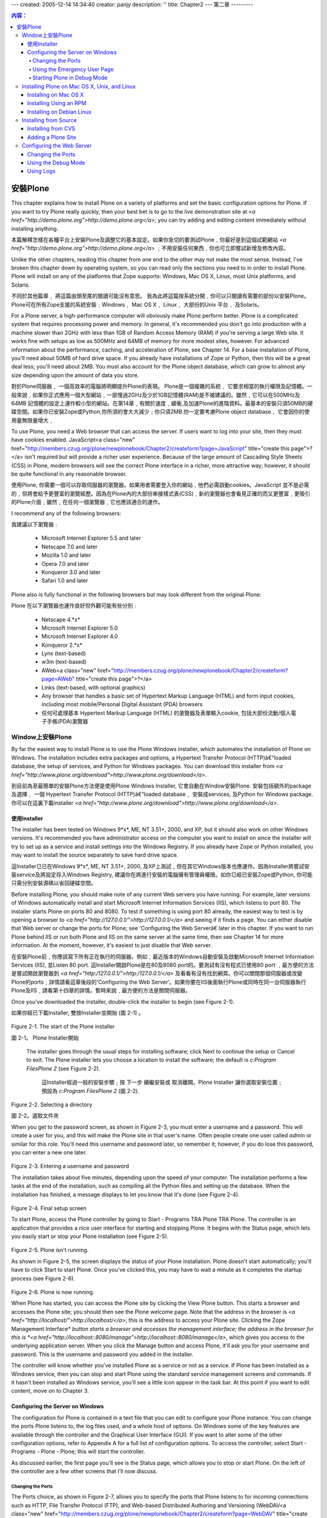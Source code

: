---
created: 2005-12-14 14:34:40
creator: panjy
description: ''
title: Chapter2
---
第二章
---------

.. Contents:: 内容：

安裝Plone
================

This chapter explains how to install Plone on a variety of platforms and set the basic configuration options for Plone. If you want to try Plone really quickly, then your best bet is to go to the live demonstration site at *<a href="http://demo.plone.org">http://demo.plone.org</a>*; you can try adding and editing content immediately without installing anything.

本篇解釋怎樣在各種平台上安裝Plone及調整它的基本設定。如果你急切的要測試Plone﹐你最好是到這個試範網站 *<a href="http://demo.plone.org">http://demo.plone.org</a>* ﹔不用安裝任何東西﹐你也可立即嘗試新增及修改內容。

Unlike the other chapters, reading this chapter from one end to the other may not make the most sense. Instead, I've broken this chapter down by operating system, so you can read only the sections you need to in order to install Plone. Plone will install on any of the platforms that Zope supports: Windows, Mac OS X, Linux, most Unix platforms, and Solaris.

不同於其他篇章﹐ 將這篇由頭至尾的閱讀可能沒有意思。 我為此將這篇按系統分開﹐你可以只閱讀有需要的部份以安裝Plone。 Plone可在所有Zope支援的系統安裝﹕Windows﹐ Mac OS X﹐ Linux﹐ 大部份的Unix 平台﹐ 及Solaris。

For a Plone server, a high-performance computer will obviously make Plone perform better. Plone is a complicated system that requires processing power and memory. In general, it's recommended you don't go into production with a machine slower than 2GHz with less than 1GB of Random Access Memory (RAM) if you're serving a large Web site. It works fine with setups as low as 500MHz and 64MB of memory for more modest sites, however. For advanced information about the performance, caching, and acceleration of Plone, see Chapter 14. For a base installation of Plone, you'll need about 50MB of hard drive space. If you already have installations of Zope or Python, then this will be a great deal less; you'll need about 2MB. You must also account for the Plone object database, which can grow to almost any size depending upon the amount of data you store.

對於Plone伺服器﹐ 一個高效率的電腦將明顯提升Plone的表現。 Plone是一個複雜的系統﹐ 它要求相當的執行權限及記憶體。一般來說﹐如果你正式應用一個大型網站﹐一部慢過2GHz及少於1GB記憶體(RAM)是不被建議的。雖然﹐它可以在500MHz及64MB 記憶體的設定上運作較小型的網站。在第14章﹐有關於速度﹐緩衝,及加速Plone的進階資料。最基本的安裝只須50MB的硬碟空間。如果你已安裝Zope或Python,你所須的會大大減少﹔你只須2MB.你一定要考慮Plone object database﹐ 它會因你的使用量無限量增大﹐  

To use Plone, you need a Web browser that can access the server. If users want to log into your site, then they must have cookies enabled. JavaScript<a class="new" href="http://members.czug.org/plone/newplonebook/Chapter2/createform?page=JavaScript" title="create this page">?</a> isn't required but will provide a richer user experience. Because of the large amount of Cascading Style Sheets (CSS) in Plone, modern browsers will see the correct Plone interface in a richer, more attractive way; however, it should be quite functional in any reasonable browser.

使用Plone, 你需要一個可以存取伺服器的瀏覽器。如果用者需要登入你的網站﹐他們必需啟動cookies。JavaScript 並不是必需的﹐但將會給予更豐富的瀏覽經歷。因為在Plone內的大部份串接樣式表(CSS)﹐新的瀏覽器也會看見正確的而又更豐富﹐更吸引的Plone介面﹔雖然﹐在任何一個瀏覽器﹐它也應該適合的運作。

I recommend any of the following browsers:

我建議以下瀏覽器﹕

  - Microsoft Internet Explorer 5.5 and later

  - Netscape 7.0 and later

  - Mozilla 1.0 and later

  - Opera 7.0 and later

  - Konqueror 3.0 and later

  - Safari 1.0 and later

Plone also is fully functional in the following browsers but may look different from the original Plone:

Plone 在以下瀏覽器也運作良好但外觀可能有些分別﹕

  - Netscape 4.*x*

  - Microsoft Internet Explorer 5.0

  - Microsoft Internet Explorer 4.0

  - Konqueror 2.*x*

  - Lynx (text-based)

  - w3m (text-based)

  - AWeb<a class="new" href="http://members.czug.org/plone/newplonebook/Chapter2/createform?page=AWeb" title="create this page">?</a>

  - Links (text-based, with optional graphics)

  - Any browser that handles a basic set of Hypertext Markup Language (HTML) and form input cookies, including most mobile/Personal Digital Assistant (PDA) browsers

  - 任何可處理基本 Hypertext Markup Language (HTML) 的瀏覽器及表單輸入cookie, 包括大部份流動/個人電子手帳(PDA)瀏覽器

Window上安裝Plone
~~~~~~~~~~~~~~~~~~~~~~~~~~~

By far the easiest way to install Plone is to use the Plone Windows installer, which automates the installation of Plone on Windows. The installation includes extra packages and options, a Hypertext Transfer Protocol (HTTP)â€“loaded database, the setup of services, and Python for Windows packages. You can download this installer from *<a href="http://www.plone.org/download">http://www.plone.org/download</a>*.

到目前為至最簡單的安裝Plone方法便是使用Plone Windows Installer, 它會自動在Window安裝Plone. 安裝包括額外的package 及選擇﹐ 一個 Hypertext Transfer Protocol (HTTP)â€“loaded database﹐ 安裝成services, 及Python for Windows package. 你可以在這裏下載installer *<a href="http://www.plone.org/download">http://www.plone.org/download</a>*.

使用Installer
...................

The installer has been tested on Windows 9*x*, ME, NT 3.51+, 2000, and XP, but it should also work on other Windows versions. It's recommended you have administrator access on the computer you want to install on since the installer will try to set up as a service and install settings into the Windows Registry. If you already have Zope or Python installed, you may want to install the source separately to save hard drive space.

這Installer㔾已在Windows 9*x*, ME, NT 3.51+, 2000, 及XP上測試﹐但在其它Windows版本也應運作。因為Installer將嘗試安裝service及將設定存入Windows Registry, 建議你在將進行安裝的電腦擁有管理員權限。如你㔾經已安裝Zope或Python, 你可能只需分別安裝源碼以省回硬碟空間。

Before installing Plone, you should make note of any current Web servers you have running. For example, later versions of Windows automatically install and start Microsoft Internet Information Services (IIS), which listens to port 80. The installer starts Plone on ports 80 and 8080. To test if something is using port 80 already, the easiest way to test is by opening a browser to *<a href="http://127.0.0.1/">http://127.0.0.1/</a>* and seeing if it finds a page. You can either disable that Web server or change the ports for Plone; see 'Configuring the Web Serverâ€ later in this chapter. If you want to run Plone behind IIS or run both Plone and IIS on the same server at the same time, then see Chapter 14 for more information. At the moment, however, it's easiest to just disable that Web server.

在安裝Plone前﹐你應該寫下所有正在執行的伺服器。例如﹐最近版本的Windows自動安裝及啟動Microsoft Internet Information Services (IIS), 並Listen 80 port. 這Installer開啟Plone是在80及8080 port的。要測試有沒有程式已使用80 port ﹐最方便的方法是嘗試開啟瀏覽器到 *<a href="http:/127.0.0.1/">http:/127.0.0.1/</a>* 及看看有沒有找到網頁。你可以關閉那個伺服器或改變Plone的ports﹔詳情請看這章後段的'Configuring the Web Server‘。如果你要在IIS後面執行Plone或同時在同一台伺服器執行Plone及IIS﹐請看第十四章的詳情。暫時來說﹐最方便的方法是關閉伺服器。

Once you've downloaded the installer, double-click the installer to begin (see Figure 2-1).

如果你經已下載Installer, 雙按Installer並開始 (圖 2-1) 。

 .. image:: img/3294f0201.png

Figure 2-1. The start of the Plone installer

圖 2-1。 Plone Installer開始

 The installer goes through the usual steps for installing software; click Next to continue the setup or Cancel to exit. The Plone installer lets you choose a location to install the software; the default is *c:\Program Files\Plone 2* (see Figure 2-2).


  這Installer經過一般的安裝步驟﹔按 下一步 續繼安裝或 取消離開。Plone Installer 讓你選取安裝位置﹔預設為 *c:\Program Files\Plone 2* (圖 2-2).

 .. image:: img/3294f0202.png

Figure 2-2. Selecting a directory

圖 2-2。選取文件夾

When you get to the password screen, as shown in Figure 2-3, you must enter a username and a password. This will create a user for you, and this will make the Plone site in that user's name. Often people create one user called *admin* or similar for this role. You'll need this username and password later, so remember it; however, if you do lose this password, you can enter a new one later.

 .. image:: img/3294f0203.png

Figure 2-3. Entering a username and password

The installation takes about five minutes, depending upon the speed of your computer. The installation performs a few tasks at the end of the installation, such as compiling all the Python files and setting up the database. When the installation has finished, a message displays to let you know that it's done (see Figure 2-4).

 .. image:: img/3294f0204.png

Figure 2-4. Final setup screen

To start Plone, access the Plone controller by going to Start - Programs TRA Plone TRA Plone. The controller is an application that provides a nice user interface for starting and stopping Plone. It begins with the Status page, which lets you easily start or stop your Plone installation (see Figure 2-5).

 .. image:: img/3294f0205.png

Figure 2-5. Plone isn't running.

As shown in Figure 2-5, the screen displays the status of your Plone installation. Plone doesn't start automatically; you'll have to click Start to start Plone. Once you've clicked this, you may have to wait a minute as it completes the startup process (see Figure 2-6).

 .. image:: img/3294f0206.png

Figure 2-6. Plone is now running.

When Plone has started, you can access the Plone site by clicking the View Plone button. This starts a browser and accesses the Plone site; you should then see the Plone welcome page. Note that the address in the browser is *<a href="http://localhost/">http://localhost/</a>*; this is the address to access your Plone site. Clicking the Zope Management Interface* *button starts a browser and accesses the management interface; the address in the browser for this is *<a href="http://localhost::8080/manage">http://localhost::8080/manage</a>*, which gives you access to the underlying application server. When you click the Manage button and access Plone, it'll ask you for your username and password. This is the username and password you added in the installer.

The controller will know whether you've installed Plone as a service or not as a service. If Plone has been installed as a Windows service, then you can stop and start Plone using the standard service management screens and commands. If it hasn't been installed as Windows service, you'll see a little icon appear in the task bar. At this point if you want to edit content, move on to Chapter 3.

Configuring the Server on Windows
.................................

The configuration for Plone is contained in a text file that you can edit to configure your Plone instance. You can change the ports Plone listens to, the log files used, and a whole host of options. On Windows some of the key features are available through the controller and the Graphical User Interface (GUI). If you want to alter some of the other configuration options, refer to Appendix A for a full list of configuration options. To access the controller, select Start - Programs - Plone - Plone; this will start the controller.

As discussed earlier, the first page you'll see is the Status page, which allows you to stop or start Plone. On the left of the controller are a few other screens that I'll now discuss.

Changing the Ports
,,,,,,,,,,,,,,,,,,

The Ports choice, as shown in Figure 2-7, allows you to specify the ports that Plone listens to for incoming connections such as HTTP, File Transfer Protocol (FTP), and Web-based Distributed Authoring and Versioning (WebDAV<a class="new" href="http://members.czug.org/plone/newplonebook/Chapter2/createform?page=WebDAV" title="create this page">?</a>).

 .. image:: img/3294f0207.png

Figure 2-7. The Ports page displays the ports on which Plone is running

As mentioned when installing Plone, you'll want to ensure that no other server is listening to the same port as Plone servers such as II:S, Apache, and Personal Web Server (PWS) could be listening to port 80. At the time of writing, only the Plone HTTP and Zope Management HTTP ports are enabled; to enable them, you have to go into a text file to configure them. The following are the four fields on the Ports page:

 **Plone** **HTTP**: This field specifies the port to access Plone for the user. The default is port 80, the standard default for a Web server. Although this port isn't required, without it you won't be able to access Plone with a Web browser. If this port is enabled and Plone is running, the View Plone button is enabled on the Status page.

 **Zope Management** **HTTP**: This field specifies the port to access Plone as the manager. The default is port 8080. This port gives you access to Zope Management Interface (ZMI) for the root of Zope. You can still get to this through the HTTP port; however, it's easier and more convenient to have a separate port. If this port is enabled and Plone is running, the Manage Plone button is enabled on the Status page.

 **FTP Access**: This field specifies the port to access Plone via FTP. The default is blank, meaning that this isn't enabled; if you want to enable this, the usual port is 21. You can use FTP to transfer large files to and from Plone.

 **WebDAV<a class="new" href="http://members.czug.org/plone/newplonebook/Chapter2/createform?page=WebDAV" title="create this page">?</a> Source**: This field specifies the port to access Plone via WebDAV<a class="new" href="http://members.czug.org/plone/newplonebook/Chapter2/createform?page=WebDAV" title="create this page">?</a>. The default is blank, meaning that this isn't enabled; if you want to enable this, the usual port is 8081. (WebDAV<a class="new" href="http://members.czug.org/plone/newplonebook/Chapter2/createform?page=WebDAV" title="create this page">?</a> is a protocol for remotely authoring content in Plone. With WebDAV<a class="new" href="http://members.czug.org/plone/newplonebook/Chapter2/createform?page=WebDAV" title="create this page">?</a>, you're able to perform tasks such as mapping your Plone server to a Windows drive letter.)

Using the Emergency User Page
,,,,,,,,,,,,,,,,,,,,,,,,,,,,,

Chapter 9 covers the Emergency User page, but, put briefly, it allows you to get emergency access to your system should you forget your username or password.

Starting Plone in Debug Mode
,,,,,,,,,,,,,,,,,,,,,,,,,,,,

Up to this point, you've started and stopped Plone in production mode. This is the fastest way to run Plone and is recommended. For developing add-ons in Plone or debugging problems, you'll need to start Plone in debug mode. This mode is the recommended way of running Plone when you're developing products and skins, as you'll do in later chapters. This method isn't the default because you'll note that Plone is about ten times slower than normal.

To start Plone in debug mode, select Start - Programs - Plone - Plone (Debug Mode), and a command prompt will appear; all the log information will be printed to this window (see Figure 2-8).

 .. image:: img/3294f0208.png

Figure 2-8. Running Plone from the command line

To test that Plone is running, start a browser and go to *<a href="http://localhost/">http://localhost/</a>*; if Plone is installed successfully, you'll see the Plone welcome screen.

Installing Plone on Mac OS X, Unix, and Linux
~~~~~~~~~~~~~~~~~~~~~~~~~~~~~~~~~~~~~~~~~~~~~

The installations for Mac OS X, Unix, and Linux are different, but the configurations are similar. Specific packages exist for different operating systems, including Mac OS X, Debian, Gentoo, FreeBSD<a class="new" href="http://members.czug.org/plone/newplonebook/Chapter2/createform?page=FreeBSD" title="create this page">?</a>, OpenBSD<a class="new" href="http://members.czug.org/plone/newplonebook/Chapter2/createform?page=OpenBSD" title="create this page">?</a>, and RPM Package Managers (RPMs<a class="new" href="http://members.czug.org/plone/newplonebook/Chapter2/createform?page=RPMs" title="create this page">?</a>) for Red Hat, SuSE<a class="new" href="http://members.czug.org/plone/newplonebook/Chapter2/createform?page=SuSE" title="create this page">?</a>, and Mandrake. In the following sections, I'll cover some of the more popular: Mac OS X, Red Hat, and Debian. For information about your specific operating system, consult the installation instructions for the specific installation system.

Installing on Mac OS X
......................

The installer automates the installation of Plone on Mac OS X and has been tested on version 10.2.3 and later. You'll need administrator access on the computer on which you want to install. You can download this installer from *<a href="http://ww.plone.org/download">http://ww.plone.org/download</a>*. Once you've downloaded the installer, double-click the installer to decompress the archive, and double-click the resulting installer package to begin the install. You should see the screen shown in Figure 2-9.

 ***Insert 3294f0209.jpg***

Figure 2-9. Authorizing the installation using your Mac OS X password

Enter your Mac OS X account password to authorize the installation; your account must have administrator privileges to do this. If your account doesn't have administrator privileges, log out and log back in as someone who does and then relaunch the installer. You may want to move the installer package to */Users/Shared* before you log out so you can access it from the other account. Once the installation is authorized, you'll see the screen shown in Figure 2-10.

 ***Insert 3294f0210.jpg***

Figure 2-10. Welcome to the installer.

The installer goes through the usual steps for installing software. Click the Continue and Go Back buttons at the bottom as necessary; most of the steps are self-explanatory. However, when presented with the choice of volumes to install Plone on, you must choose the partition on which Mac OS X is installed (see Figure 2-11).

 ***Insert 3294f0211.jpg***

Figure 2-11. Choosing the boot volume

The installation takes about five minutes, depending upon the speed of your computer. When the installation has finished, Plone isn't started by default. The *ReadMe<a class="new" href="http://members.czug.org/plone/newplonebook/Chapter2/createform?page=ReadMe" title="create this page">?</a>.rtf* file in */Applications/Plone* contains a lot of useful information about running and managing your Plone installation, including how to start Plone. For example, running the following command will start Plone:

::

 sudo /Library/StartupItems<a class="new" href="http://members.czug.org/plone/newplonebook/Chapter2/createform?page=StartupItems" title="create this page">?</a>/Plone/Plone start

To test whether Plone has worked, use a browser to go to *<a href="http://localhost:9090/">http://localhost:9090/</a>*; you should see the Plone welcome page. Also in that *ReadMe<a class="new" href="http://members.czug.org/plone/newplonebook/Chapter2/createform?page=ReadMe" title="create this page">?</a>* file you'll find the username and password that Plone has set up for you to access the server.

Installing Using an RPM
.......................

RPMs<a class="new" href="http://members.czug.org/plone/newplonebook/Chapter2/createform?page=RPMs" title="create this page">?</a> are available for the Red Hat, Mandrake, and SuSE<a class="new" href="http://members.czug.org/plone/newplonebook/Chapter2/createform?page=SuSE" title="create this page">?</a> distributions. You can download the latest packages from *<a href="http://www.plone.org/download">http://www.plone.org/download</a>*. The RPM requires that Python 2.3 is installed. To find out which version of Python you have, run the following command in a shell:

::

 $ python -V
 Python 2.3.2

In this case, Python 2.3.2 is installed; if you don't have this, RPMs<a class="new" href="http://members.czug.org/plone/newplonebook/Chapter2/createform?page=RPMs" title="create this page">?</a> for Python are available from the Python Web site at *<a href="http://www.python.org">http://www.python.org</a>*. After downloading the files, install using the standard *rpm* command; fortunately, the Plone installation prints some really useful information. For example:

::

 [root@lappi i386]<a class="new" href="http://members.czug.org/plone/newplonebook/Chapter2/createform?page=root%40lappi%20i386" title="create this page">?</a># rpm -ivh Plone2-2.0.0rh-2.i386.rpm
 Preparing... ###########################################
 [100%]<a class="new" href="http://members.czug.org/plone/newplonebook/Chapter2/createform?page=100%25" title="create this page">?</a>
 Making group plone (not altered if already exists).
 Making user plone.
 ~ 1:Plone2 ###########################################
 [100%]<a class="new" href="http://members.czug.org/plone/newplonebook/Chapter2/createform?page=100%25" title="create this page">?</a>
 Creating initial 'main' instance...
 Instance created. Listening on 127.0.0.1:8080, initial user: 'plone'
 with password: 'plone'.
 Setup of initial database in 'main' instance...
 /usr/lib/plone2/lib/python/AccessControl<a class="new" href="http://members.czug.org/plone/newplonebook/Chapter2/createform?page=AccessControl" title="create this page">?</a>/Owned.py:79:
 DeprecationWarning<a class="new" href="http://members.czug.org/plone/newplonebook/Chapter2/createform?page=DeprecationWarning" title="create this page">?</a>: Owned.getOwner(1) is deprecated; please use
 getOwnerTuple() instead.
 ~ DeprecationWarning<a class="new" href="http://members.czug.org/plone/newplonebook/Chapter2/createform?page=DeprecationWarning" title="create this page">?</a>)
 Created initial database content.
 look at /etc/plone2/main/zope.conf.
 Run then "/etc/rc.d/init.d/plone2 start" to start Plone2.
 you may create new Plone instances with mkploneinstance.

As shown in the previous output, to start Plone, run the following:

::

 /etc/rc.d/init.d/plone2 start

To test that Plone is working, use a browser to go to *<a href="http://localhost:8080/">http://localhost:8080/</a>*; you should see the Plone welcome page. The username *plone** *and the password *plone* have been created for you*.*

Installing on Debian Linux
..........................

Plone is a standard package in Debian and moves through the standard release process, so you'll want to either get the stable or get the unstable version of Plone, depending upon how your Debian installation is configured. To install Plone, simple use Debian's *apt* system to get the package. This is an example installation:

::

 agmweb:/home/andy# apt-get install plone
 Reading Package Lists... Done
 Building Dependency Tree... Done
 The following extra packages will be installed:
   zope zope-cmf zope-cmfcalendar zope-cmfcore zope-cmfdefault
 zope-cmfplone zope-cmftopic zope-cmfworkflow
   zope-formulator zopectl
 Suggested packages:
   zope-cmfwiki python-unit zope-devguide zope-book
 Recommended packages:
   zope-cmfforum zope-localizer
 The following NEW packages will be installed:
   plone zope zope-cmf zope-cmfcalendar zope-cmfcore zope-cmfdefault
 zope-cmfplone zope-cmftopic zope-cmfworkflow
   zope-formulator zopectl
 0 upgraded, 11 newly installed, 0 to remove and 49 not upgraded.
 Need to get 4743kB of archives.
 After unpacking 24.9MB of additional disk space will be used.
 Do you want to continue? [Y/n]<a class="new" href="http://members.czug.org/plone/newplonebook/Chapter2/createform?page=Y/n" title="create this page">?</a>

Press Y to continue and install all the required packages. To start and stop Zope, an install script has been created in the *init.d* directory, called *zope*. To start Plone, run the following:

::

 /etc/init.d/zope start

The Debian installer starts Zope on the nonstandard port 9673. Since the Debian installer is quite unusual, it's recommended that you read the documentation for the packages at */usr/share/doc/zope* and */usr/share/doc/zope-cmfplone*.

Installing from Source
~~~~~~~~~~~~~~~~~~~~~~

As an alternative to using an installer or package, you can install from the source tarball. If you're familiar with installing from source, it's actually rather simple but does require familiarity with basic tools such as *tar*. The following sections demonstrate how to install it on Linux.

This installation assumes you're familiar with basic operations such as 'untarringâ€ files and moving files. This requires a working Zope installation.

 **NOTE**	To install Zope, see the Zope installation instructions in the *doc/INSTALL.txt* file of your Zope download. For more information, see *<a href="http://zope.org/Documentation/Books/ZopeBook/2_6Edition/InstallingZope.stx">http://zope.org/Documentation/Books/ZopeBook/2_6Edition/InstallingZope.stx</a>*).

Follow these steps to install Plone:

 1. Download Plone 2 from <a href="http://www.plone.org/download,">http://www.plone.org/download,</a> and select the tarball file.

 2. Unzip the archive using the following: *tar xzf CMFPlone2<a class="new" href="http://members.czug.org/plone/newplonebook/Chapter2/createform?page=CMFPlone2" title="create this page">?</a>.0.tar.gz*

 3. You'll find that a directory has been created called CMFPlone<a class="new" href="http://members.czug.org/plone/newplonebook/Chapter2/createform?page=CMFPlone" title="create this page">?</a>-xxx, where xxx is the version (for example, CMFPlone<a class="new" href="http://members.czug.org/plone/newplonebook/Chapter2/createform?page=CMFPlone" title="create this page">?</a>-2.0).

 4. Move the contents of that directory into your Zope installationâ€™s Product directory. For example, if the Zope Products directory is in /var/zope, then do this: *mv CMFPlone2<a class="new" href="http://members.czug.org/plone/newplonebook/Chapter2/createform?page=CMFPlone2" title="create this page">?</a>.0/* /var/zope/Products*

After completing this installation, restart Zope. Once Zope has restarted, access Zope by opening a browser and going to *<a href="http://localhost:8080/manage">http://localhost:8080/manage</a>*. You'll need a username and password for this (for example, the username and password you gave during the Zope installation).

In the ZMI, there's a drop-down list of products you can add located in the top-right corner. Ensure that Plone Site is one of the options. If so, your installation is complete (see Figure 2-12).

 .. image:: img/3294f0212.png
    :width: 700

Figure 2-12. Plone Site in the drop-down list

Installing from CVS
...................

Concurrent Versioning System (CVS) access is recommended only for experienced users and developers. You can find current CVS access information at *<a href="http://ww.plone.org/development/cvs">http://ww.plone.org/development/cvs</a>*. The current CVS checkout command is as follows:

::

 cvs -d:pserver:anonymous@cvs.sf.net:/cvsroot/plone login
 cvs -d:pserver:anonymous@cvs.sf.net:/cvsroot/plone co CMFPlone<a class="new" href="http://members.czug.org/plone/newplonebook/Chapter2/createform?page=CMFPlone" title="create this page">?</a>

Plone 2 has a whole host of other dependencies (such as DCWorkflow<a class="new" href="http://members.czug.org/plone/newplonebook/Chapter2/createform?page=DCWorkflow" title="create this page">?</a>, Formulator, Group User Folder, and so on) that aren't in Plone CVS, meaning users will have to go and find all these dependencies. When you start Plone, it'll print any errors regarding packages not found. For example:

::

 2003-11-21T12:23:11 ERROR(200) Plone Dependency
 CMFActionIcons<a class="new" href="http://members.czug.org/plone/newplonebook/Chapter2/createform?page=CMFActionIcons" title="create this page">?</a> not found.  Please download it from <a href="http://cvs.zope.org/Products/">http://cvs.zope.org/Products/</a>

Adding a Plone Site
...................

Once you've installed Plone from source, you need to create an instance of Plone. To do this, you'll need to log into the ZMI and add a Plone site. You can access this by going to the Uniform Resource Locator (URL) for the management interface, which is normally *<a href="http://localhost:8080/manage">http://localhost:8080/manage</a>* (this port will change depending upon your installation). You'll need a manager's username and password for access to the ZMI; this password is created during the Zope installation.

 **NOTE**	If you've forgotten the password for Plone that was created in the installation, don't panic. You can create a new one; see Chapter 9 for more information.

You add all objects via the drop-down list in the top-right corner, as shown in Figure 2-12. Scroll down the list until you find Plone Site, and click Add.

After selecting the option Plone Site, a form will display that prompts for some more information (see Figure 2-13):

  - **Id**: This is the unique ID of the Plone site (for example, enter **Plone** or **Site**).

  - **Title**: This is the title of the Plone site (for example, enter **My Portal**).

  - **Membership source**: For the moment, leave this as the default option, Create a New User Folder in the Portal. This allows you to have user authentication somewhere other than the portal (see Chapter 9 for more information).

  - **Description**: This is a description of the portal that members will see in e-mails, (for example, enter **A site all about the exciting new widget technology**). Don't worry too much about this; you can always change this later in the portal's properties.

 .. image:: img/3294f013.png

Figure 2-13. Adding a Plone site

After clicking Add Plone Site, a Plone site will be created. This may take a minute or two on slower machines because a great deal of processing occurs. The screen will then redirect you to the Plone welcome page.

Configuring the Web Server
~~~~~~~~~~~~~~~~~~~~~~~~~~

Once Plone has been installed, you may want to configure the Plone site so that it runs on a different port, has FTP capabilities, logs to a different file, and so on. This section covers these basic setup issues. Note that you aren't configuring the Plone sites themselves; you're altering the configuration of the underlying Web server.

 **NOTE** If you've installed on Windows using the Windows installer, then most of this configuration is provided through a nice user interface program; see 'Configuring the Server on Windowsâ€ earlier in this chapter.

 **NOTE** If you've installed using Mac OS X or the Windows installer, then you'll find one extra file (*plone.conf*), which contains port definitions used in the main Zope configuration file.

Zope 2.7 creates a configuration file inside each instance installed. All the configuration for the server is located in that one file. A full list of the configuration options is available in Appendix A. To find the configuration file, look for a file called *zope.conf* located in the *etc* folder of your Plone installation. Some installers (Windows and Mac OS X, for example) create a second configuration file called *plone.conf* that contains Plone-specific configuration options. If your installation contains a *plone.conf* file, then use that configuration file to make changes; they'll be included in the main configuration file.

The configuration file is extremely verbose and contains a great deal of useful comments and examples. If you're familiar with Unix configuration files such as Apache, then you'll find the Zope configuration file familiar. To alter Zope configuration, open the configuration in a text editor, and change the lines as needed; after altering the configuration, you'll need to restart Zope.

It's possible to run Plone 2.0 with a version of Zope prior to 2.7; however, Zope 2.7 offers increased stability and new features, including easier configuration. If you're using a version of Zope prior to 2.7, you'll need to read the documentation on how to change the configuration.

Changing the Ports
..................

To change a port, add the address lines for that port. For example, to run Plone on port 80 instead of the default, change the following bold line in *zope.conf*:

::

 <http-server>
   # valid keys are "address" and "force-connection-close"
   address 8080
   # force-connection-close on
 </http-server>

to the following:

::

 <http-server>
   # valid keys are "address" and "force-connection-close"
   address 80
   # force-connection-close on
 </http-server>

If you used the Windows or Mac OS X installer, then you'll find these port definitions in *plone.conf*. These values are then imported into the main configuration file. So, on a Mac to change the port, you'll edit *plone.conf* from this:

::

 ## PLONE_WEBSERVER_PORT
 ## --------------------
 ## This is the port you will access your Plone site from.  Set this to a port
 ## number above 1024 not used for any other server on your computer.
 %define PLONE_WEBSERVER_PORT 8080

to the following:

::

 %define PLONE_WEBSERVER_PORT 80

Using the Debug Mode
....................

By default in Zope 2.7 debug mode is enabled. Note that Plone runs significantly slower in debug mode, approximately 10-20 times slower. To turn this off, add the following line to the configuration file:

::

 debug-mode off

To make the out-of-the-box experience more impressive for Windows users (debug mode slows Plone down on Windows even more than on Linux), it ships with debug mode off already. If you have a Plone site running and want to know if debug mode is running, go to *portal_migration* in the ZMI and look at the variables listed there; this will tell you if debug mode is enabled.

Using Logs
..........

By default there are two logs in Plone: an access log that you can produce site statistics from and an event log that contains debug information about Plone products. The event log is the place to find errors and messages in Plone. The default configuration looks like the following:

::

 <eventlog>
   level all
   <logfile>
     path $INSTANCE/log/event.log
     level INFO
   </logfile>
 </eventlog>
  
 <logger access>
   level WARN
   <logfile>
     path $INSTANCE/log/Z2.log
     format %(message)s
   </logfile>
 </logger>

This is where you can change the path to the file by defining a new file. The values that are logged are based upon a level sent with error messages; more serious messages are sent with higher levels. By default, only information and the previous message are sent to the log, but that value could be one of the following: *CRITICAL*, *ERROR*, *WARN*, *INFO*, *DEBUG*, and *ALL*. If you wanted to log only errors, then you'd change *level INFO* to *level ERROR*.



*翻譯 Arthur Chan (ccube)*